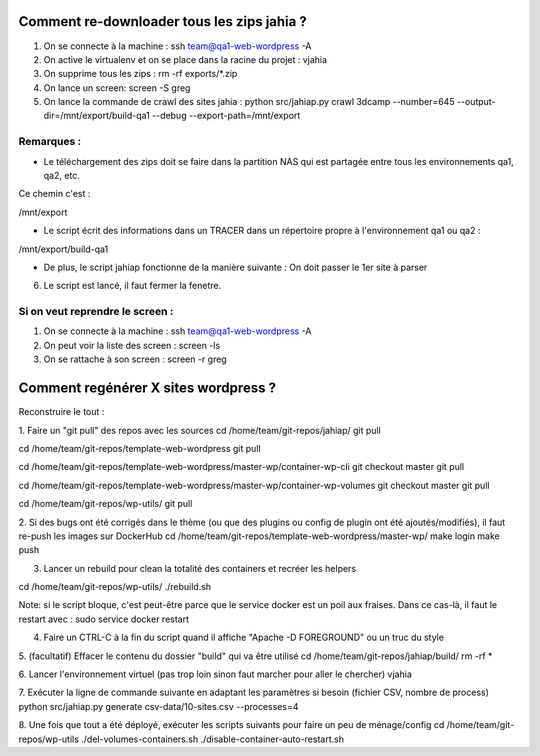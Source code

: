 Comment re-downloader tous les zips jahia ?
===========================================

1. On se connecte à la machine : ssh team@qa1-web-wordpress -A

2. On active le virtualenv et on se place dans la racine du projet : vjahia

3. On supprime tous les zips : rm -rf exports/*.zip

4. On lance un screen: screen -S greg

5. On lance la commande de crawl des sites jahia : python src/jahiap.py crawl 3dcamp --number=645 --output-dir=/mnt/export/build-qa1 --debug --export-path=/mnt/export


Remarques :
-----------

- Le téléchargement des zips doit se faire dans la partition NAS qui est partagée entre tous les environnements qa1, qa2, etc.

Ce chemin c'est :

/mnt/export

- Le script écrit des informations dans un TRACER dans un répertoire propre à l'environnement qa1 ou qa2 :

/mnt/export/build-qa1

- De plus, le script jahiap fonctionne de la manière suivante : On doit passer le 1er site à parser


6. Le script est lancé, il faut fermer la fenetre.


Si on veut reprendre le screen :
--------------------------------

1. On se connecte à la machine : ssh team@qa1-web-wordpress -A

2. On peut voir la liste des screen : screen -ls

3. On se rattache à son screen : screen -r greg


Comment regénérer X sites wordpress ?
=====================================

Reconstruire le tout :

1. Faire un "git pull" des repos avec les sources
cd /home/team/git-repos/jahiap/
git pull

cd /home/team/git-repos/template-web-wordpress
git pull

cd /home/team/git-repos/template-web-wordpress/master-wp/container-wp-cli
git checkout master
git pull 

cd /home/team/git-repos/template-web-wordpress/master-wp/container-wp-volumes
git checkout master
git pull 

cd /home/team/git-repos/wp-utils/
git pull


2. Si des bugs ont été corrigés dans le thème (ou que des plugins ou config de plugin ont été ajoutés/modifiés), il faut re-push les images sur DockerHub
cd /home/team/git-repos/template-web-wordpress/master-wp/
make login
make push


3. Lancer un rebuild pour clean la totalité des containers et recréer les helpers

cd /home/team/git-repos/wp-utils/
./rebuild.sh

Note: si le script bloque, c'est peut-être parce que le service docker est un poil aux fraises. Dans ce cas-là, il faut le restart avec :
sudo service docker restart


4. Faire un CTRL-C à la fin du script quand il affiche "Apache -D FOREGROUND" ou un truc du style


5. (facultatif) Effacer le contenu du dossier "build" qui va être utilisé
cd /home/team/git-repos/jahiap/build/
rm -rf *


6. Lancer l'environnement virtuel (pas trop loin sinon faut marcher pour aller le chercher)
vjahia


7. Exécuter la ligne de commande suivante en adaptant les paramètres si besoin (fichier CSV, nombre de process)
python src/jahiap.py generate csv-data/10-sites.csv --processes=4


8. Une fois que tout a été déployé, exécuter les scripts suivants pour faire un peu de ménage/config
cd /home/team/git-repos/wp-utils
./del-volumes-containers.sh
./disable-container-auto-restart.sh

